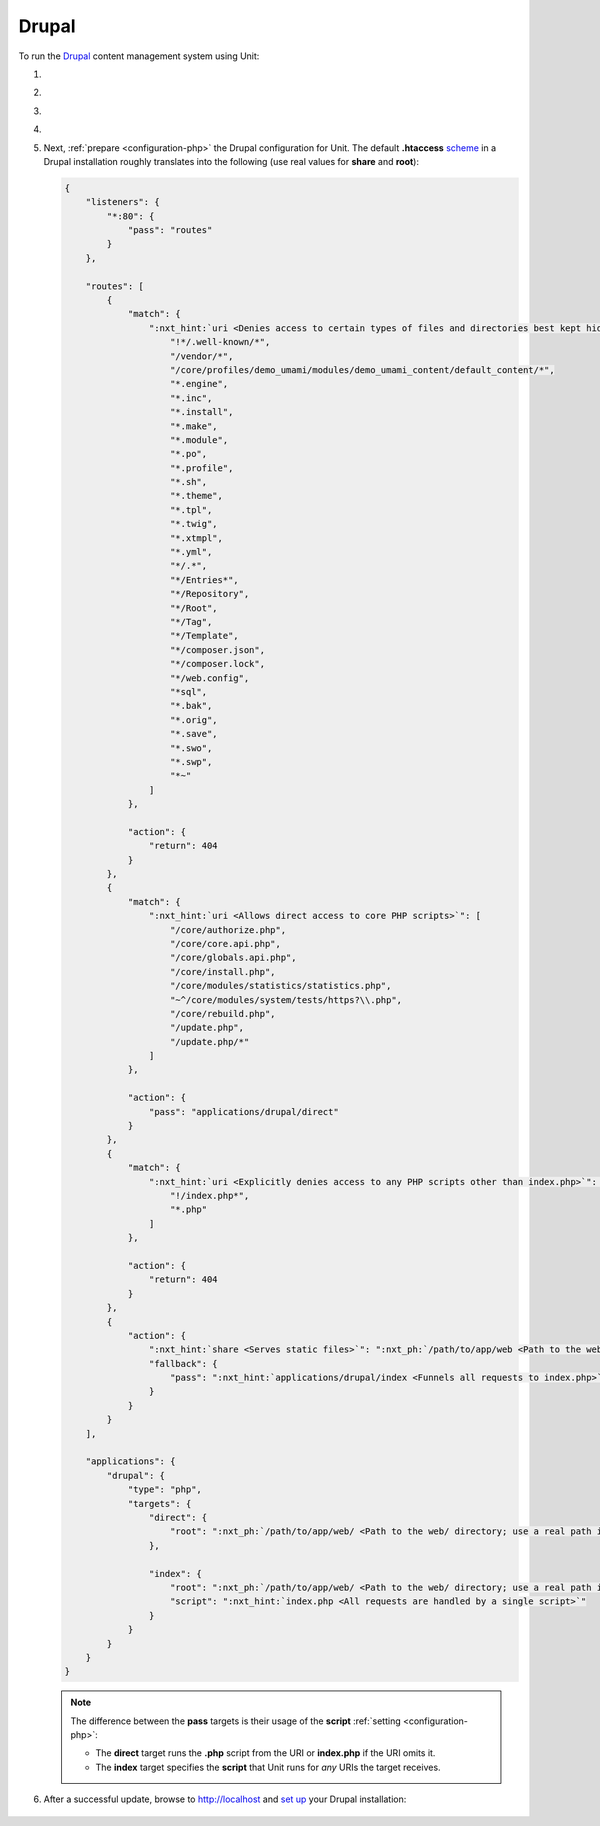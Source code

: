 .. |app| replace:: Drupal
.. |mod| replace:: PHP
.. |app-preq| replace:: prerequisites
.. _app-preq: https://www.drupal.org/docs/system-requirements
.. |app-link| replace:: core files
.. _app-link: https://www.drupal.org/docs/develop/using-composer/manage-dependencies#download-core

######
Drupal
######

To run the `Drupal <https://www.drupal.org>`_ content management system using
Unit:

#. .. include:: ../include/howto_install_unit.rst

#. .. include:: ../include/howto_install_prereq.rst

#. .. include:: ../include/howto_install_app.rst

#. .. include:: ../include/howto_change_ownership.rst

#. Next, :ref:`prepare <configuration-php>` the |app| configuration for Unit.
   The default **.htaccess** `scheme <https://github.com/drupal/drupal>`__
   in a |app| installation roughly translates into the following (use real
   values for **share** and **root**):

   .. code-block:: json

      {
          "listeners": {
              "*:80": {
                  "pass": "routes"
              }
          },

          "routes": [
              {
                  "match": {
                      ":nxt_hint:`uri <Denies access to certain types of files and directories best kept hidden, allows access to well-known locations according to RFC 5785>`": [
                          "!*/.well-known/*",
                          "/vendor/*",
                          "/core/profiles/demo_umami/modules/demo_umami_content/default_content/*",
                          "*.engine",
                          "*.inc",
                          "*.install",
                          "*.make",
                          "*.module",
                          "*.po",
                          "*.profile",
                          "*.sh",
                          "*.theme",
                          "*.tpl",
                          "*.twig",
                          "*.xtmpl",
                          "*.yml",
                          "*/.*",
                          "*/Entries*",
                          "*/Repository",
                          "*/Root",
                          "*/Tag",
                          "*/Template",
                          "*/composer.json",
                          "*/composer.lock",
                          "*/web.config",
                          "*sql",
                          "*.bak",
                          "*.orig",
                          "*.save",
                          "*.swo",
                          "*.swp",
                          "*~"
                      ]
                  },

                  "action": {
                      "return": 404
                  }
              },
              {
                  "match": {
                      ":nxt_hint:`uri <Allows direct access to core PHP scripts>`": [
                          "/core/authorize.php",
                          "/core/core.api.php",
                          "/core/globals.api.php",
                          "/core/install.php",
                          "/core/modules/statistics/statistics.php",
                          "~^/core/modules/system/tests/https?\\.php",
                          "/core/rebuild.php",
                          "/update.php",
                          "/update.php/*"
                      ]
                  },

                  "action": {
                      "pass": "applications/drupal/direct"
                  }
              },
              {
                  "match": {
                      ":nxt_hint:`uri <Explicitly denies access to any PHP scripts other than index.php>`": [
                          "!/index.php*",
                          "*.php"
                      ]
                  },

                  "action": {
                      "return": 404
                  }
              },
              {
                  "action": {
                      ":nxt_hint:`share <Serves static files>`": ":nxt_ph:`/path/to/app/web <Path to the web/ directory; use a real path in your configuration>`$uri",
                      "fallback": {
                          "pass": ":nxt_hint:`applications/drupal/index <Funnels all requests to index.php>`"
                      }
                  }
              }
          ],

          "applications": {
              "drupal": {
                  "type": "php",
                  "targets": {
                      "direct": {
                          "root": ":nxt_ph:`/path/to/app/web/ <Path to the web/ directory; use a real path in your configuration>`"
                      },

                      "index": {
                          "root": ":nxt_ph:`/path/to/app/web/ <Path to the web/ directory; use a real path in your configuration>`",
                          "script": ":nxt_hint:`index.php <All requests are handled by a single script>`"
                      }
                  }
              }
          }
      }

   .. note::

      The difference between the **pass** targets is their usage of
      the **script** :ref:`setting <configuration-php>`:

      - The **direct** target runs the **.php** script from the
        URI or **index.php** if the URI omits it.

      - The **index** target specifies the **script** that Unit
        runs for *any* URIs the target receives.

#. .. include:: ../include/howto_upload_config.rst

   After a successful update, browse to http://localhost and `set up
   <https://www.drupal.org/docs/develop/using-composer/manage-dependencies#s-install-drupal-using-the-standard-web-interface>`_
   your |app| installation:

  .. image:: ../images/drupal.png
     :width: 100%
     :alt: Drupal on Unit - Setup Screen

